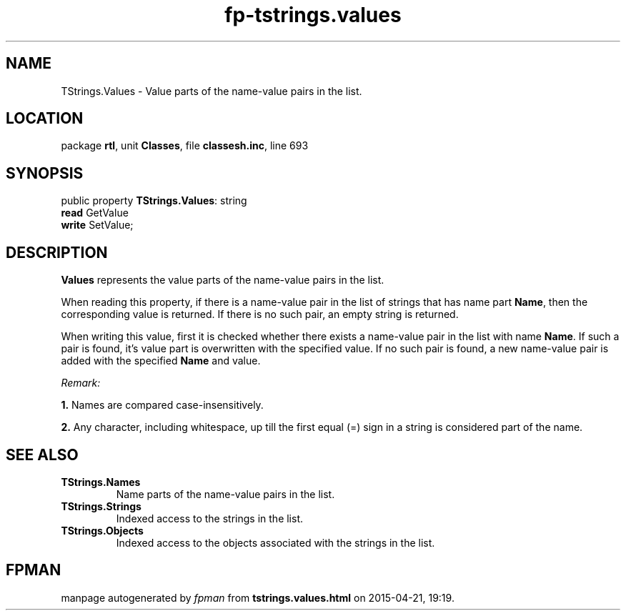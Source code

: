 .\" file autogenerated by fpman
.TH "fp-tstrings.values" 3 "2014-03-14" "fpman" "Free Pascal Programmer's Manual"
.SH NAME
TStrings.Values - Value parts of the name-value pairs in the list.
.SH LOCATION
package \fBrtl\fR, unit \fBClasses\fR, file \fBclassesh.inc\fR, line 693
.SH SYNOPSIS
public property \fBTStrings.Values\fR: string
  \fBread\fR GetValue
  \fBwrite\fR SetValue;
.SH DESCRIPTION
\fBValues\fR represents the value parts of the name-value pairs in the list.

When reading this property, if there is a name-value pair in the list of strings that has name part \fBName\fR, then the corresponding value is returned. If there is no such pair, an empty string is returned.

When writing this value, first it is checked whether there exists a name-value pair in the list with name \fBName\fR. If such a pair is found, it's value part is overwritten with the specified value. If no such pair is found, a new name-value pair is added with the specified \fBName\fR and value.

\fIRemark:\fR


   \fB1.\fR Names are compared case-insensitively.

   \fB2.\fR Any character, including whitespace, up till the first equal (=) sign in a string is considered part of the name.




.SH SEE ALSO
.TP
.B TStrings.Names
Name parts of the name-value pairs in the list.
.TP
.B TStrings.Strings
Indexed access to the strings in the list.
.TP
.B TStrings.Objects
Indexed access to the objects associated with the strings in the list.

.SH FPMAN
manpage autogenerated by \fIfpman\fR from \fBtstrings.values.html\fR on 2015-04-21, 19:19.

